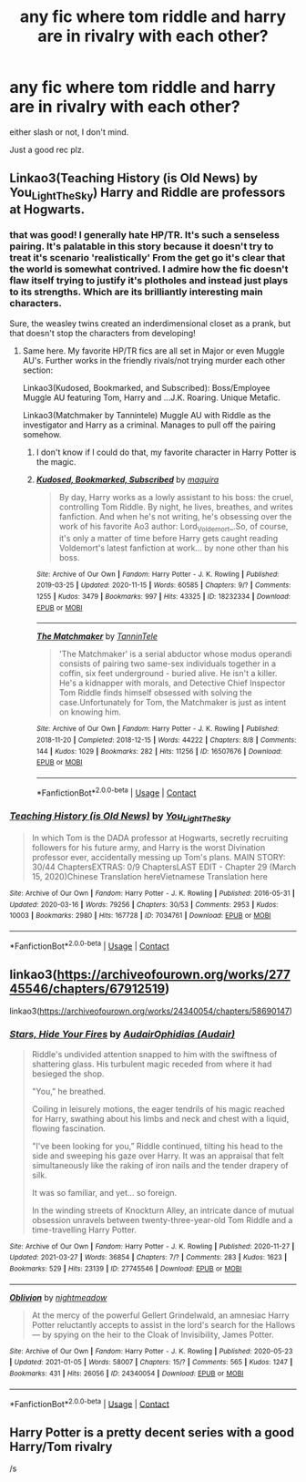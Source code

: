 #+TITLE: any fic where tom riddle and harry are in rivalry with each other?

* any fic where tom riddle and harry are in rivalry with each other?
:PROPERTIES:
:Author: Affectionate_Lion233
:Score: 10
:DateUnix: 1617280656.0
:DateShort: 2021-Apr-01
:FlairText: Request
:END:
either slash or not, I don't mind.

Just a good rec plz.


** Linkao3(Teaching History (is Old News) by You_Light_The_Sky) Harry and Riddle are professors at Hogwarts.
:PROPERTIES:
:Author: xshadowfax
:Score: 2
:DateUnix: 1617285943.0
:DateShort: 2021-Apr-01
:END:

*** that was good! I generally hate HP/TR. It's such a senseless pairing. It's palatable in this story because it doesn't try to treat it's scenario 'realistically' From the get go it's clear that the world is somewhat contrived. I admire how the fic doesn't flaw itself trying to justify it's plotholes and instead just plays to its strengths. Which are its brilliantly interesting main characters.

Sure, the weasley twins created an inderdimensional closet as a prank, but that doesn't stop the characters from developing!
:PROPERTIES:
:Author: TheIsmizl
:Score: 3
:DateUnix: 1617301094.0
:DateShort: 2021-Apr-01
:END:

**** Same here. My favorite HP/TR fics are all set in Major or even Muggle AU's. Further works in the friendly rivals/not trying murder each other section:

Linkao3(Kudosed, Bookmarked, and Subscribed): Boss/Employee Muggle AU featuring Tom, Harry and ...J.K. Roaring. Unique Metafic.

Linkao3(Matchmaker by Tannintele) Muggle AU with Riddle as the investigator and Harry as a criminal. Manages to pull off the pairing somehow.
:PROPERTIES:
:Author: xshadowfax
:Score: 2
:DateUnix: 1617302006.0
:DateShort: 2021-Apr-01
:END:

***** I don't know if I could do that, my favorite character in Harry Potter is the magic.
:PROPERTIES:
:Author: TheIsmizl
:Score: 2
:DateUnix: 1617314785.0
:DateShort: 2021-Apr-02
:END:


***** [[https://archiveofourown.org/works/18232334][*/Kudosed, Bookmarked, Subscribed/*]] by [[https://www.archiveofourown.org/users/maquira/pseuds/maquira][/maquira/]]

#+begin_quote
  By day, Harry works as a lowly assistant to his boss: the cruel, controlling Tom Riddle. By night, he lives, breathes, and writes fanfiction. And when he's not writing, he's obsessing over the work of his favorite Ao3 author: Lord_Voldemort_.So, of course, it's only a matter of time before Harry gets caught reading Voldemort's latest fanfiction at work... by none other than his boss.
#+end_quote

^{/Site/:} ^{Archive} ^{of} ^{Our} ^{Own} ^{*|*} ^{/Fandom/:} ^{Harry} ^{Potter} ^{-} ^{J.} ^{K.} ^{Rowling} ^{*|*} ^{/Published/:} ^{2019-03-25} ^{*|*} ^{/Updated/:} ^{2020-11-15} ^{*|*} ^{/Words/:} ^{60585} ^{*|*} ^{/Chapters/:} ^{9/?} ^{*|*} ^{/Comments/:} ^{1255} ^{*|*} ^{/Kudos/:} ^{3479} ^{*|*} ^{/Bookmarks/:} ^{997} ^{*|*} ^{/Hits/:} ^{43325} ^{*|*} ^{/ID/:} ^{18232334} ^{*|*} ^{/Download/:} ^{[[https://archiveofourown.org/downloads/18232334/Kudosed%20Bookmarked.epub?updated_at=1615624256][EPUB]]} ^{or} ^{[[https://archiveofourown.org/downloads/18232334/Kudosed%20Bookmarked.mobi?updated_at=1615624256][MOBI]]}

--------------

[[https://archiveofourown.org/works/16507676][*/The Matchmaker/*]] by [[https://www.archiveofourown.org/users/TanninTele/pseuds/TanninTele][/TanninTele/]]

#+begin_quote
  'The Matchmaker' is a serial abductor whose modus operandi consists of pairing two same-sex individuals together in a coffin, six feet underground - buried alive. He isn't a killer. He's a kidnapper with morals, and Detective Chief Inspector Tom Riddle finds himself obsessed with solving the case.Unfortunately for Tom, the Matchmaker is just as intent on knowing him.
#+end_quote

^{/Site/:} ^{Archive} ^{of} ^{Our} ^{Own} ^{*|*} ^{/Fandom/:} ^{Harry} ^{Potter} ^{-} ^{J.} ^{K.} ^{Rowling} ^{*|*} ^{/Published/:} ^{2018-11-20} ^{*|*} ^{/Completed/:} ^{2018-12-15} ^{*|*} ^{/Words/:} ^{44222} ^{*|*} ^{/Chapters/:} ^{8/8} ^{*|*} ^{/Comments/:} ^{144} ^{*|*} ^{/Kudos/:} ^{1029} ^{*|*} ^{/Bookmarks/:} ^{282} ^{*|*} ^{/Hits/:} ^{11256} ^{*|*} ^{/ID/:} ^{16507676} ^{*|*} ^{/Download/:} ^{[[https://archiveofourown.org/downloads/16507676/The%20Matchmaker.epub?updated_at=1616993054][EPUB]]} ^{or} ^{[[https://archiveofourown.org/downloads/16507676/The%20Matchmaker.mobi?updated_at=1616993054][MOBI]]}

--------------

*FanfictionBot*^{2.0.0-beta} | [[https://github.com/FanfictionBot/reddit-ffn-bot/wiki/Usage][Usage]] | [[https://www.reddit.com/message/compose?to=tusing][Contact]]
:PROPERTIES:
:Author: FanfictionBot
:Score: 1
:DateUnix: 1617302027.0
:DateShort: 2021-Apr-01
:END:


*** [[https://archiveofourown.org/works/7034761][*/Teaching History (is Old News)/*]] by [[https://www.archiveofourown.org/users/You_Light_The_Sky/pseuds/You_Light_The_Sky][/You_Light_The_Sky/]]

#+begin_quote
  In which Tom is the DADA professor at Hogwarts, secretly recruiting followers for his future army, and Harry is the worst Divination professor ever, accidentally messing up Tom's plans. MAIN STORY: 30/44 ChaptersEXTRAS: 0/9 ChaptersLAST EDIT - Chapter 29 (March 15, 2020)Chinese Translation hereVietnamese Translation here
#+end_quote

^{/Site/:} ^{Archive} ^{of} ^{Our} ^{Own} ^{*|*} ^{/Fandom/:} ^{Harry} ^{Potter} ^{-} ^{J.} ^{K.} ^{Rowling} ^{*|*} ^{/Published/:} ^{2016-05-31} ^{*|*} ^{/Updated/:} ^{2020-03-16} ^{*|*} ^{/Words/:} ^{79256} ^{*|*} ^{/Chapters/:} ^{30/53} ^{*|*} ^{/Comments/:} ^{2953} ^{*|*} ^{/Kudos/:} ^{10003} ^{*|*} ^{/Bookmarks/:} ^{2980} ^{*|*} ^{/Hits/:} ^{167728} ^{*|*} ^{/ID/:} ^{7034761} ^{*|*} ^{/Download/:} ^{[[https://archiveofourown.org/downloads/7034761/Teaching%20History%20is%20Old.epub?updated_at=1615916811][EPUB]]} ^{or} ^{[[https://archiveofourown.org/downloads/7034761/Teaching%20History%20is%20Old.mobi?updated_at=1615916811][MOBI]]}

--------------

*FanfictionBot*^{2.0.0-beta} | [[https://github.com/FanfictionBot/reddit-ffn-bot/wiki/Usage][Usage]] | [[https://www.reddit.com/message/compose?to=tusing][Contact]]
:PROPERTIES:
:Author: FanfictionBot
:Score: 1
:DateUnix: 1617285966.0
:DateShort: 2021-Apr-01
:END:


** linkao3([[https://archiveofourown.org/works/27745546/chapters/67912519]])

linkao3([[https://archiveofourown.org/works/24340054/chapters/58690147]])
:PROPERTIES:
:Author: Llolola
:Score: 1
:DateUnix: 1617315592.0
:DateShort: 2021-Apr-02
:END:

*** [[https://archiveofourown.org/works/27745546][*/Stars, Hide Your Fires/*]] by [[https://www.archiveofourown.org/users/Audair/pseuds/Audair/users/Audair/pseuds/Ophidias][/AudairOphidias (Audair)/]]

#+begin_quote
  Riddle's undivided attention snapped to him with the swiftness of shattering glass. His turbulent magic receded from where it had besieged the shop.

  "You,” he breathed.

  Coiling in leisurely motions, the eager tendrils of his magic reached for Harry, swathing about his limbs and neck and chest with a liquid, flowing fascination.

  "I've been looking for you,” Riddle continued, tilting his head to the side and sweeping his gaze over Harry. It was an appraisal that felt simultaneously like the raking of iron nails and the tender drapery of silk.

  It was so familiar, and yet... so foreign.

  In the winding streets of Knockturn Alley, an intricate dance of mutual obsession unravels between twenty-three-year-old Tom Riddle and a time-travelling Harry Potter.
#+end_quote

^{/Site/:} ^{Archive} ^{of} ^{Our} ^{Own} ^{*|*} ^{/Fandom/:} ^{Harry} ^{Potter} ^{-} ^{J.} ^{K.} ^{Rowling} ^{*|*} ^{/Published/:} ^{2020-11-27} ^{*|*} ^{/Updated/:} ^{2021-03-27} ^{*|*} ^{/Words/:} ^{36854} ^{*|*} ^{/Chapters/:} ^{7/?} ^{*|*} ^{/Comments/:} ^{283} ^{*|*} ^{/Kudos/:} ^{1623} ^{*|*} ^{/Bookmarks/:} ^{529} ^{*|*} ^{/Hits/:} ^{23139} ^{*|*} ^{/ID/:} ^{27745546} ^{*|*} ^{/Download/:} ^{[[https://archiveofourown.org/downloads/27745546/Stars%20Hide%20Your%20Fires.epub?updated_at=1617086947][EPUB]]} ^{or} ^{[[https://archiveofourown.org/downloads/27745546/Stars%20Hide%20Your%20Fires.mobi?updated_at=1617086947][MOBI]]}

--------------

[[https://archiveofourown.org/works/24340054][*/Oblivion/*]] by [[https://www.archiveofourown.org/users/nightmeadow/pseuds/nightmeadow][/nightmeadow/]]

#+begin_quote
  At the mercy of the powerful Gellert Grindelwald, an amnesiac Harry Potter reluctantly accepts to assist in the lord's search for the Hallows --- by spying on the heir to the Cloak of Invisibility, James Potter.
#+end_quote

^{/Site/:} ^{Archive} ^{of} ^{Our} ^{Own} ^{*|*} ^{/Fandom/:} ^{Harry} ^{Potter} ^{-} ^{J.} ^{K.} ^{Rowling} ^{*|*} ^{/Published/:} ^{2020-05-23} ^{*|*} ^{/Updated/:} ^{2021-01-05} ^{*|*} ^{/Words/:} ^{58007} ^{*|*} ^{/Chapters/:} ^{15/?} ^{*|*} ^{/Comments/:} ^{565} ^{*|*} ^{/Kudos/:} ^{1247} ^{*|*} ^{/Bookmarks/:} ^{431} ^{*|*} ^{/Hits/:} ^{26056} ^{*|*} ^{/ID/:} ^{24340054} ^{*|*} ^{/Download/:} ^{[[https://archiveofourown.org/downloads/24340054/Oblivion.epub?updated_at=1614730230][EPUB]]} ^{or} ^{[[https://archiveofourown.org/downloads/24340054/Oblivion.mobi?updated_at=1614730230][MOBI]]}

--------------

*FanfictionBot*^{2.0.0-beta} | [[https://github.com/FanfictionBot/reddit-ffn-bot/wiki/Usage][Usage]] | [[https://www.reddit.com/message/compose?to=tusing][Contact]]
:PROPERTIES:
:Author: FanfictionBot
:Score: 1
:DateUnix: 1617315622.0
:DateShort: 2021-Apr-02
:END:


** Harry Potter is a pretty decent series with a good Harry/Tom rivalry

/s
:PROPERTIES:
:Author: DesiDarkLord16
:Score: 1
:DateUnix: 1617341210.0
:DateShort: 2021-Apr-02
:END:
